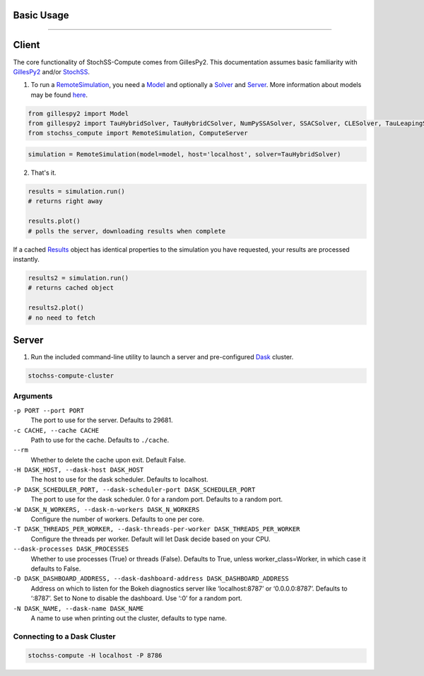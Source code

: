 Basic Usage
###########
###########

Client
######

The core functionality of StochSS-Compute comes from GillesPy2.
This documentation assumes basic familiarity with 
`GillesPy2 <https://stochss.github.io/GillesPy2/docs/build/html/index.html>`_ 
and/or `StochSS <https://stochss.org/documentation/>`_.


1. To run a `RemoteSimulation </classes/stochss_compute.core.html#stochss_compute.core.remote_simulation.RemoteSimulation>`_, 
   you need a 
   `Model <https://stochss.github.io/GillesPy2/docs/build/html/classes/gillespy2.core.html#gillespy2.core.model.Model>`_ 
   and optionally a 
   `Solver <https://stochss.github.io/GillesPy2/docs/build/html/classes/gillespy2.core.html#gillespy2.core.gillespySolver.GillesPySolver>`_ 
   and `Server </classes/stochss_compute.client.html#stochss_compute.client.server.Server>`_. 
   More information about models may be found 
   `here <https://stochss.github.io/GillesPy2/docs/build/html/getting_started/basic_usage/basic_usage.html#simple-example-of-using-gillespy2>`_.

.. code-block:: python

    from gillespy2 import Model
    from gillespy2 import TauHybridSolver, TauHybridCSolver, NumPySSASolver, SSACSolver, CLESolver, TauLeapingSolver, TauLeapingCSolver, ODESolver, ODECSolver
    from stochss_compute import RemoteSimulation, ComputeServer
 
.. code-block:: python

    simulation = RemoteSimulation(model=model, host='localhost', solver=TauHybridSolver)


2. That's it. 

.. code-block:: python

    results = simulation.run()
    # returns right away

    results.plot()
    # polls the server, downloading results when complete

If a cached 
`Results <https://stochss.github.io/GillesPy2/docs/build/html/classes/gillespy2.core.html#gillespy2.core.Results>`_ 
object has identical properties to the simulation you have requested, your results are processed instantly. 

.. code-block:: python

    results2 = simulation.run()
    # returns cached object
    
    results2.plot()
    # no need to fetch

Server
######

1. Run the included command-line utility to launch a server and pre-configured `Dask <https://www.dask.org/>`_ cluster.

.. code-block:: bash

    stochss-compute-cluster

Arguments
*********

``-p PORT --port PORT``
    The port to use for the server. Defaults to 29681.

``-c CACHE, --cache CACHE``
    Path to use for the cache. Defaults to ``./cache``.
``--rm``
    Whether to delete the cache upon exit. Default False.

``-H DASK_HOST, --dask-host DASK_HOST``
    The host to use for the dask scheduler. Defaults to localhost.
``-P DASK_SCHEDULER_PORT, --dask-scheduler-port DASK_SCHEDULER_PORT``
    The port to use for the dask scheduler. 0 for a random port. Defaults to a random port.
``-W DASK_N_WORKERS, --dask-n-workers DASK_N_WORKERS``
    Configure the number of workers. Defaults to one per core.
``-T DASK_THREADS_PER_WORKER, --dask-threads-per-worker DASK_THREADS_PER_WORKER``
    Configure the threads per worker. Default will let Dask decide based on your CPU.
``--dask-processes DASK_PROCESSES``
    Whether to use processes (True) or threads (False). Defaults to True, unless worker_class=Worker, in which case it defaults to False.
``-D DASK_DASHBOARD_ADDRESS, --dask-dashboard-address DASK_DASHBOARD_ADDRESS``
    Address on which to listen for the Bokeh diagnostics server like ‘localhost:8787’ or ‘0.0.0.0:8787’.
    Defaults to ‘:8787’. Set to None to disable the dashboard. Use ‘:0’ for a random port.
``-N DASK_NAME, --dask-name DASK_NAME``
    A name to use when printing out the cluster, defaults to type name.


Connecting to a Dask Cluster
****************************

.. code-block:: bash

    stochss-compute -H localhost -P 8786

